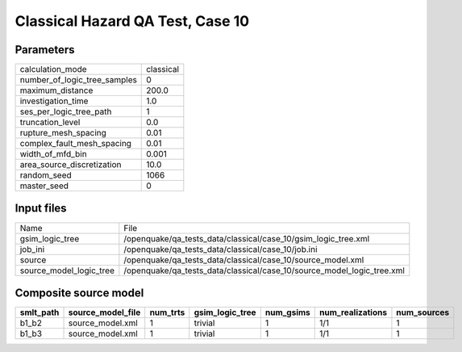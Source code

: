 Classical Hazard QA Test, Case 10
=================================

Parameters
----------
============================ =========
calculation_mode             classical
number_of_logic_tree_samples 0        
maximum_distance             200.0    
investigation_time           1.0      
ses_per_logic_tree_path      1        
truncation_level             0.0      
rupture_mesh_spacing         0.01     
complex_fault_mesh_spacing   0.01     
width_of_mfd_bin             0.001    
area_source_discretization   10.0     
random_seed                  1066     
master_seed                  0        
============================ =========

Input files
-----------
======================= ======================================================================
Name                    File                                                                  
gsim_logic_tree         /openquake/qa_tests_data/classical/case_10/gsim_logic_tree.xml        
job_ini                 /openquake/qa_tests_data/classical/case_10/job.ini                    
source                  /openquake/qa_tests_data/classical/case_10/source_model.xml           
source_model_logic_tree /openquake/qa_tests_data/classical/case_10/source_model_logic_tree.xml
======================= ======================================================================

Composite source model
----------------------
========= ================= ======== =============== ========= ================ ===========
smlt_path source_model_file num_trts gsim_logic_tree num_gsims num_realizations num_sources
========= ================= ======== =============== ========= ================ ===========
b1_b2     source_model.xml  1        trivial         1         1/1              1          
b1_b3     source_model.xml  1        trivial         1         1/1              1          
========= ================= ======== =============== ========= ================ ===========